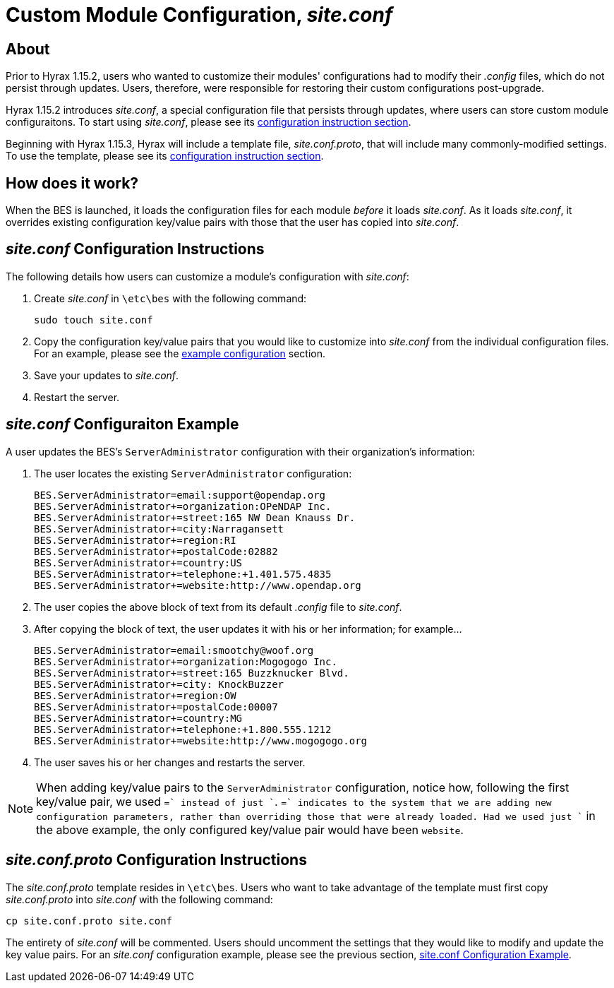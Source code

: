= Custom Module Configuration, _site.conf_

== About

Prior to Hyrax 1.15.2, users who wanted to customize their modules' configurations
had to modify their _.config_ files, which do not persist through updates.
Users, therefore, were responsible for restoring their custom configurations post-upgrade.

Hyrax 1.15.2 introduces _site.conf_, a special configuration file
that persists through updates, where users can store custom module configuraitons.
To start using _site.conf_, please see its 
<<site-conf-config, configuration instruction section>>.

Beginning with Hyrax 1.15.3, Hyrax will include a template file,
_site.conf.proto_, that will include many commonly-modified settings.
To use the template, please see its 
<<site-conf-proto-config, configuration instruction section>>.

== How does it work?

When the BES is launched, it loads the configuration files for each module
_before_ it loads _site.conf_. As it loads _site.conf_,
it overrides existing configuration key/value pairs with those
that the user has copied into _site.conf_.

[[site-conf-config]]
== _site.conf_ Configuration Instructions

The following details how users can customize a module's configuration with _site.conf_:

1. Create _site.conf_ in `\etc\bes` with the following command:
+
....
sudo touch site.conf
....
+
2. Copy the configuration key/value pairs that you would like to customize 
into _site.conf_ from the individual configuration files. For an example, 
please see the <<site-conf-example-configuration, example configuration>> section.
3. Save your updates to _site.conf_.
4. Restart the server.

[[site-conf-example-configuration, site.conf Configuration Example]]
== _site.conf_ Configuraiton Example

A user updates the BES's `ServerAdministrator` configuration 
with their organization's information:

1. The user locates the existing `ServerAdministrator` configuration:
+
....
BES.ServerAdministrator=email:support@opendap.org
BES.ServerAdministrator+=organization:OPeNDAP Inc.
BES.ServerAdministrator+=street:165 NW Dean Knauss Dr.
BES.ServerAdministrator+=city:Narragansett
BES.ServerAdministrator+=region:RI
BES.ServerAdministrator+=postalCode:02882
BES.ServerAdministrator+=country:US
BES.ServerAdministrator+=telephone:+1.401.575.4835
BES.ServerAdministrator+=website:http://www.opendap.org
....
+
2. The user copies the above block of text 
from its default _.config_ file to _site.conf_.
3. After copying the block of text, the user updates it 
with his or her information; for example...
+
....
BES.ServerAdministrator=email:smootchy@woof.org
BES.ServerAdministrator+=organization:Mogogogo Inc.
BES.ServerAdministrator+=street:165 Buzzknucker Blvd.
BES.ServerAdministrator+=city: KnockBuzzer
BES.ServerAdministrator+=region:OW
BES.ServerAdministrator+=postalCode:00007
BES.ServerAdministrator+=country:MG
BES.ServerAdministrator+=telephone:+1.800.555.1212
BES.ServerAdministrator+=website:http://www.mogogogo.org
....
+
4. The user saves his or her changes and restarts the server.

NOTE: When adding key/value pairs to the `ServerAdministrator` configuration,
notice how, following the first key/value pair, we used `+=` instead of just `+`.
`+=` indicates to the system that we are adding new configuration parameters,
rather than overriding those that were already loaded. Had we used just `+`
in the above example, the only configured key/value pair would have been `website`.

[[site-conf-proto-config,configuration instructions section]]
== _site.conf.proto_ Configuration Instructions

The _site.conf.proto_ template resides in `\etc\bes`.
Users who want to take advantage of the template must first copy
_site.conf.proto_ into _site.conf_ with the following command:

....
cp site.conf.proto site.conf
....

The entirety of _site.conf_ will be commented. Users should uncomment
the settings that they would like to modify and update the key value pairs.
For an _site.conf_ configuration example, please see the previous section,
<<site-conf-example-configuration>>.